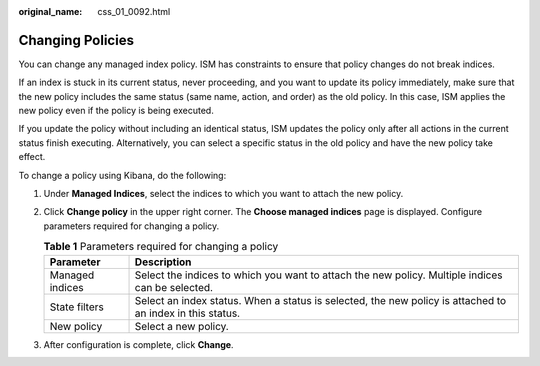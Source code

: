 :original_name: css_01_0092.html

.. _css_01_0092:

Changing Policies
=================

You can change any managed index policy. ISM has constraints to ensure that policy changes do not break indices.

If an index is stuck in its current status, never proceeding, and you want to update its policy immediately, make sure that the new policy includes the same status (same name, action, and order) as the old policy. In this case, ISM applies the new policy even if the policy is being executed.

If you update the policy without including an identical status, ISM updates the policy only after all actions in the current status finish executing. Alternatively, you can select a specific status in the old policy and have the new policy take effect.

To change a policy using Kibana, do the following:

#. Under **Managed Indices**, select the indices to which you want to attach the new policy.
#. Click **Change policy** in the upper right corner. The **Choose managed indices** page is displayed. Configure parameters required for changing a policy.

   .. table:: **Table 1** Parameters required for changing a policy

      +-----------------+-----------------------------------------------------------------------------------------------------------+
      | Parameter       | Description                                                                                               |
      +=================+===========================================================================================================+
      | Managed indices | Select the indices to which you want to attach the new policy. Multiple indices can be selected.          |
      +-----------------+-----------------------------------------------------------------------------------------------------------+
      | State filters   | Select an index status. When a status is selected, the new policy is attached to an index in this status. |
      +-----------------+-----------------------------------------------------------------------------------------------------------+
      | New policy      | Select a new policy.                                                                                      |
      +-----------------+-----------------------------------------------------------------------------------------------------------+

#. After configuration is complete, click **Change**.
